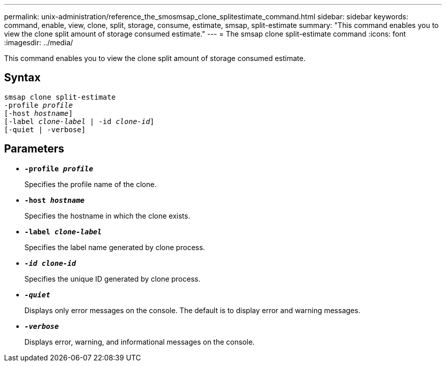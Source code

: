 ---
permalink: unix-administration/reference_the_smosmsap_clone_splitestimate_command.html
sidebar: sidebar
keywords: command, enable, view, clone, split, storage, consume, estimate, smsap, split-estimate
summary: "This command enables you to view the clone split amount of storage consumed estimate."
---
= The smsap clone split-estimate command
:icons: font
:imagesdir: ../media/

[.lead]
This command enables you to view the clone split amount of storage consumed estimate.

== Syntax

[subs=+macros]
----
pass:quotes[smsap clone split-estimate
-profile _profile_
[-host _hostname_\]
[-label _clone-label_ | -id _clone-id_\]
[-quiet | -verbose\]]
----

== Parameters

* `*-profile _profile_*`
+
Specifies the profile name of the clone.

* `*-host _hostname_*`
+
Specifies the hostname in which the clone exists.

* `*-label _clone-label_*`
+
Specifies the label name generated by clone process.

* `*_-id clone-id_*`
+
Specifies the unique ID generated by clone process.

* `*_-quiet_*`
+
Displays only error messages on the console. The default is to display error and warning messages.

* `*_-verbose_*`
+
Displays error, warning, and informational messages on the console.
